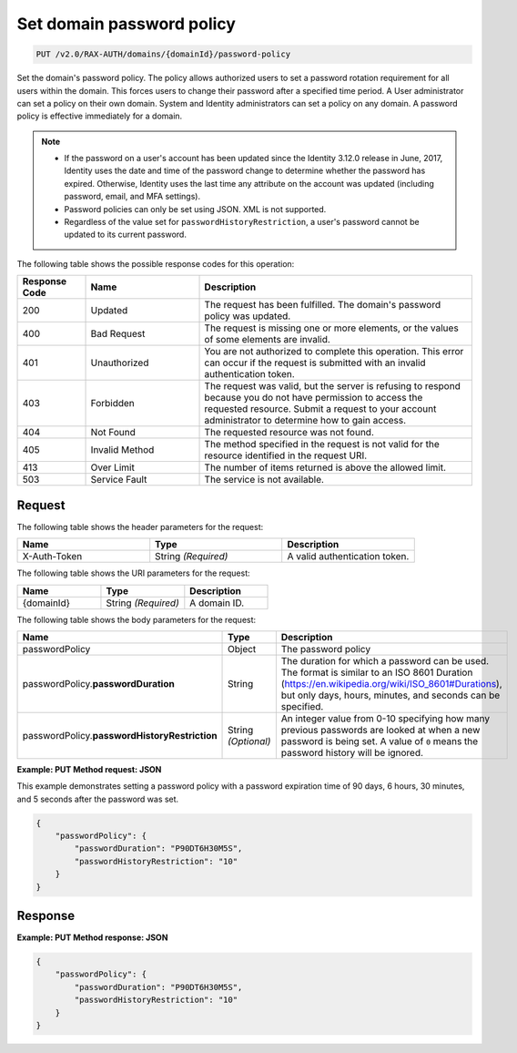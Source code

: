 .. _set-password-policy-on-domain-v2.0:

Set domain password policy
~~~~~~~~~~~~~~~~~~~~~~~~~~

.. code::

    PUT /v2.0/RAX-AUTH/domains/{domainId}/password-policy

Set the domain's password policy. The policy allows authorized users to set a
password rotation requirement for all users within the domain. This forces
users to change their password after a specified time period. A User
administrator can set a policy on their own domain. System and Identity
administrators can set a policy on any domain. A password policy is effective
immediately for a domain.


.. note::

    - If the password on a user's account has been updated since the Identity
      3.12.0 release in June, 2017, Identity uses the date and time
      of the password change to determine whether the password has expired.
      Otherwise, Identity uses the last time any attribute on the account
      was updated (including password, email, and MFA settings).

    - Password policies can only be set using JSON. XML is not supported.

    - Regardless of the value set for ``passwordHistoryRestriction``, a user's
      password cannot be updated to its current password.

The following table shows the possible response codes for this operation:

.. csv-table::
    :header: Response Code, Name, Description
    :widths: 15 25 60

    200, Updated, "The request has been fulfilled. The domain's password
    policy was updated."
    400, Bad Request, "The request is missing one or more elements, or
    the values of some elements are invalid."
    401, Unauthorized, "You are not authorized to complete this operation.
    This error can occur if the request is submitted with an invalid
    authentication token."
    403, Forbidden, "The request was valid, but the server is refusing to
    respond because you do not have permission to access the requested
    resource. Submit a request to your account administrator to
    determine how to gain access."
    404, Not Found, "The requested resource was not found."
    405, Invalid Method, "The method specified in the request is not valid for
    the resource identified in the request URI."
    413, Over Limit, "The number of items returned is above the allowed limit."
    503, Service Fault, "The service is not available."


Request
-------

The following table shows the header parameters for the request:

.. csv-table::
    :header: Name, Type, Description
    :widths: 2, 2, 2

    X-Auth-Token, String *(Required)*, A valid authentication token.

The following table shows the URI parameters for the request:

.. csv-table::
    :header: Name, Type, Description
    :widths: 2, 2, 2

    {domainId}, String *(Required)*, A domain ID.

The following table shows the body parameters for the request:

.. csv-table::
    :header: Name, Type, Description
    :widths: 2, 2, 2

    passwordPolicy, Object, The password policy
    passwordPolicy.\ **passwordDuration**, String, "The duration for which
    a password can be used. The format is similar to an ISO 8601
    Duration (https://en.wikipedia.org/wiki/ISO_8601#Durations), but
    only days, hours, minutes, and seconds can be specified."
    passwordPolicy.\ **passwordHistoryRestriction**, String *(Optional)*, "An
    integer value from 0-10 specifying how many previous passwords are
    looked at when a new password is being set. A value of ``0`` means the
    password history will be ignored."

**Example: PUT Method request: JSON**

This example demonstrates setting a password policy with a password expiration
time of 90 days, 6 hours, 30 minutes, and 5 seconds after the password was set.

.. code::

    {
        "passwordPolicy": {
            "passwordDuration": "P90DT6H30M5S",
            "passwordHistoryRestriction": "10"
        }
    }

Response
--------

**Example:  PUT Method response: JSON**

.. code::

    {
        "passwordPolicy": {
            "passwordDuration": "P90DT6H30M5S",
            "passwordHistoryRestriction": "10"
        }
    }
